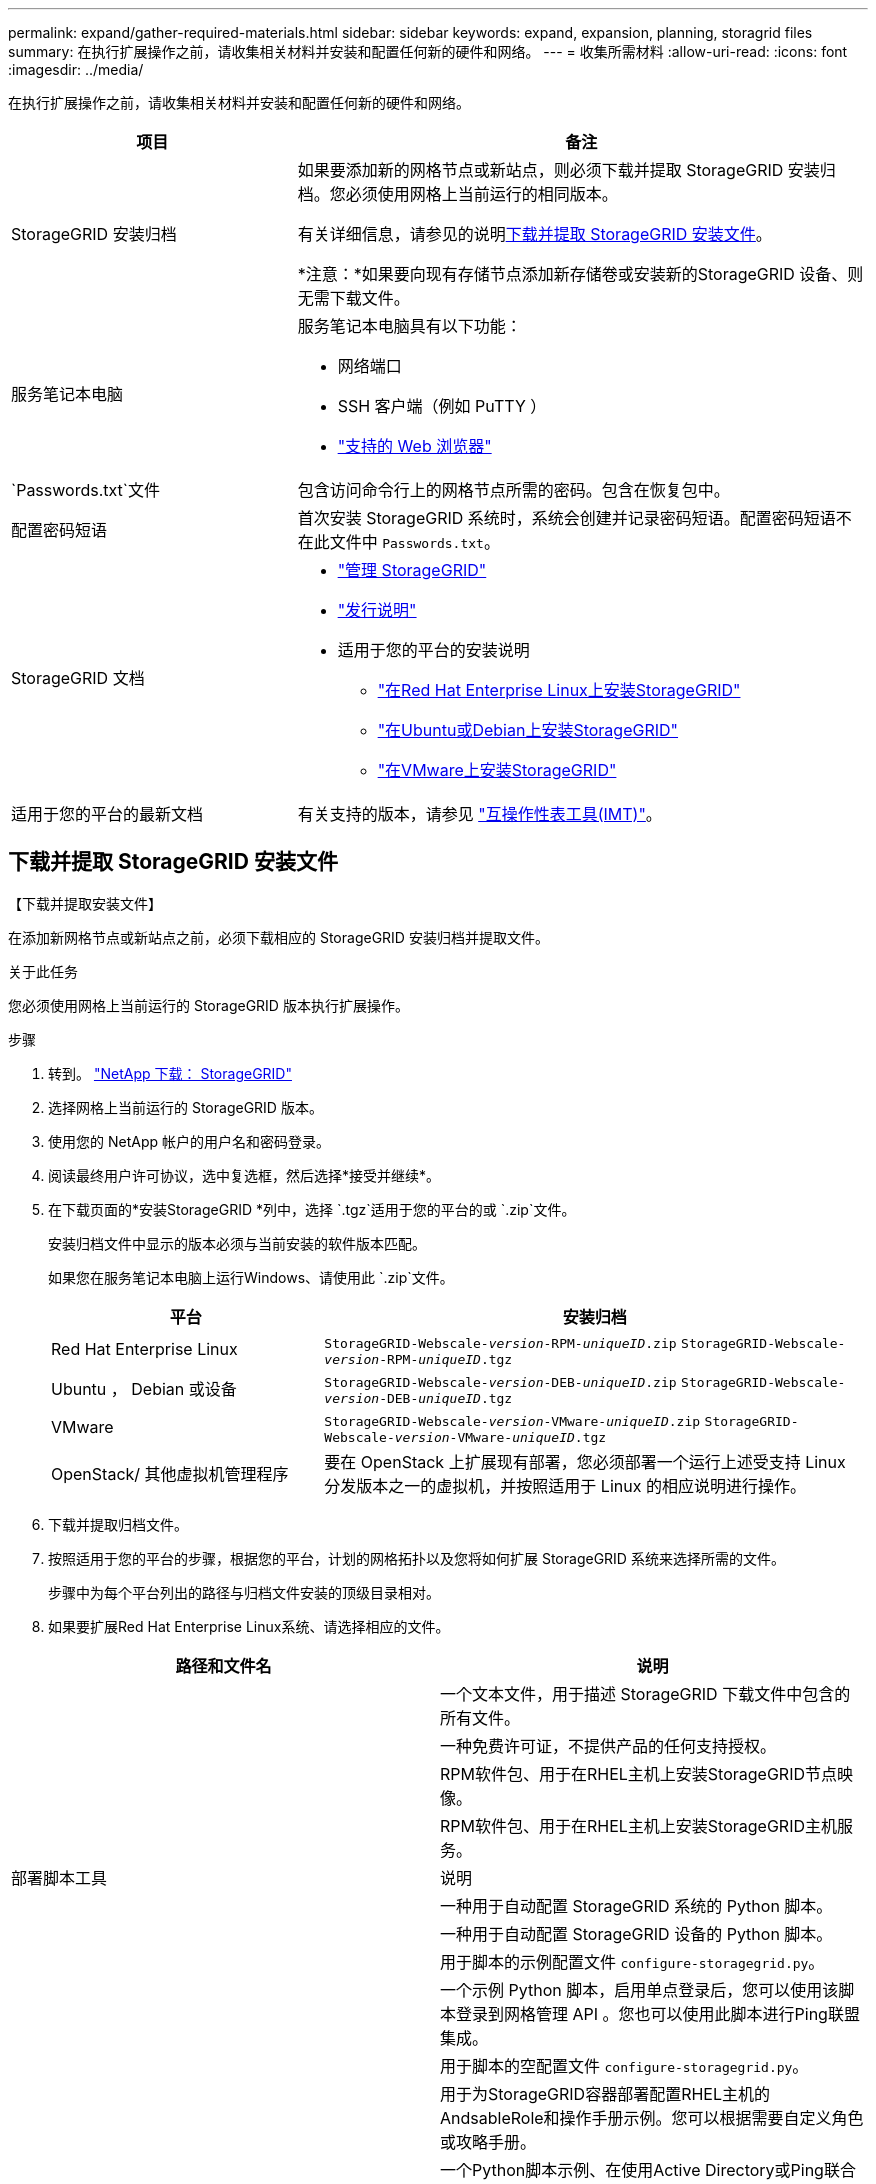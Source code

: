 ---
permalink: expand/gather-required-materials.html 
sidebar: sidebar 
keywords: expand, expansion, planning, storagrid files 
summary: 在执行扩展操作之前，请收集相关材料并安装和配置任何新的硬件和网络。 
---
= 收集所需材料
:allow-uri-read: 
:icons: font
:imagesdir: ../media/


[role="lead"]
在执行扩展操作之前，请收集相关材料并安装和配置任何新的硬件和网络。

[cols="1a,2a"]
|===
| 项目 | 备注 


 a| 
StorageGRID 安装归档
 a| 
如果要添加新的网格节点或新站点，则必须下载并提取 StorageGRID 安装归档。您必须使用网格上当前运行的相同版本。

有关详细信息，请参见的说明<<download-and-extract-install-files,下载并提取 StorageGRID 安装文件>>。

*注意：*如果要向现有存储节点添加新存储卷或安装新的StorageGRID 设备、则无需下载文件。



 a| 
服务笔记本电脑
 a| 
服务笔记本电脑具有以下功能：

* 网络端口
* SSH 客户端（例如 PuTTY ）
* link:../admin/web-browser-requirements.html["支持的 Web 浏览器"]




 a| 
`Passwords.txt`文件
 a| 
包含访问命令行上的网格节点所需的密码。包含在恢复包中。



 a| 
配置密码短语
 a| 
首次安装 StorageGRID 系统时，系统会创建并记录密码短语。配置密码短语不在此文件中 `Passwords.txt`。



 a| 
StorageGRID 文档
 a| 
* link:../admin/index.html["管理 StorageGRID"]
* link:../release-notes/index.html["发行说明"]
* 适用于您的平台的安装说明
+
** link:../rhel/index.html["在Red Hat Enterprise Linux上安装StorageGRID"]
** link:../ubuntu/index.html["在Ubuntu或Debian上安装StorageGRID"]
** link:../vmware/index.html["在VMware上安装StorageGRID"]






 a| 
适用于您的平台的最新文档
 a| 
有关支持的版本，请参见 https://imt.netapp.com/matrix/#welcome["互操作性表工具(IMT)"^]。

|===


== 下载并提取 StorageGRID 安装文件

.【下载并提取安装文件】
在添加新网格节点或新站点之前，必须下载相应的 StorageGRID 安装归档并提取文件。

.关于此任务
您必须使用网格上当前运行的 StorageGRID 版本执行扩展操作。

.步骤
. 转到。 https://mysupport.netapp.com/site/products/all/details/storagegrid/downloads-tab["NetApp 下载： StorageGRID"^]
. 选择网格上当前运行的 StorageGRID 版本。
. 使用您的 NetApp 帐户的用户名和密码登录。
. 阅读最终用户许可协议，选中复选框，然后选择*接受并继续*。
. 在下载页面的*安装StorageGRID *列中，选择 `.tgz`适用于您的平台的或 `.zip`文件。
+
安装归档文件中显示的版本必须与当前安装的软件版本匹配。

+
如果您在服务笔记本电脑上运行Windows、请使用此 `.zip`文件。

+
[cols="1a,2a"]
|===
| 平台 | 安装归档 


 a| 
Red Hat Enterprise Linux
| `StorageGRID-Webscale-_version_-RPM-_uniqueID_.zip` 
`StorageGRID-Webscale-_version_-RPM-_uniqueID_.tgz` 


 a| 
Ubuntu ， Debian 或设备
| `StorageGRID-Webscale-_version_-DEB-_uniqueID_.zip` 
`StorageGRID-Webscale-_version_-DEB-_uniqueID_.tgz` 


 a| 
VMware
| `StorageGRID-Webscale-_version_-VMware-_uniqueID_.zip` 
`StorageGRID-Webscale-_version_-VMware-_uniqueID_.tgz` 


 a| 
OpenStack/ 其他虚拟机管理程序
 a| 
要在 OpenStack 上扩展现有部署，您必须部署一个运行上述受支持 Linux 分发版本之一的虚拟机，并按照适用于 Linux 的相应说明进行操作。

|===
. 下载并提取归档文件。
. 按照适用于您的平台的步骤，根据您的平台，计划的网格拓扑以及您将如何扩展 StorageGRID 系统来选择所需的文件。
+
步骤中为每个平台列出的路径与归档文件安装的顶级目录相对。

. 如果要扩展Red Hat Enterprise Linux系统、请选择相应的文件。


[cols="1a,1a"]
|===
| 路径和文件名 | 说明 


| ./rpms/README  a| 
一个文本文件，用于描述 StorageGRID 下载文件中包含的所有文件。



| ./rpms/NLF000000.txt  a| 
一种免费许可证，不提供产品的任何支持授权。



| ./rpms/StorageGRID-Webscale-Images-_version_-SHA.rpm  a| 
RPM软件包、用于在RHEL主机上安装StorageGRID节点映像。



| ./rpms/StorageGRID-Webscale-Service-_version_-SHA.rpm  a| 
RPM软件包、用于在RHEL主机上安装StorageGRID主机服务。



| 部署脚本工具 | 说明 


| ./rpms/configure-storagegrid.py  a| 
一种用于自动配置 StorageGRID 系统的 Python 脚本。



| ./rpms/configure-sga.py  a| 
一种用于自动配置 StorageGRID 设备的 Python 脚本。



| ./rpms/configure-storagegrid.sample.json  a| 
用于脚本的示例配置文件 `configure-storagegrid.py`。



| ./rpms/storagegrid-ssoauth.py  a| 
一个示例 Python 脚本，启用单点登录后，您可以使用该脚本登录到网格管理 API 。您也可以使用此脚本进行Ping联盟集成。



| ./rpms/configure-storagegrid.blank.json  a| 
用于脚本的空配置文件 `configure-storagegrid.py`。



| ./rpms/Extras 或 Ansible  a| 
用于为StorageGRID容器部署配置RHEL主机的AndsableRole和操作手册示例。您可以根据需要自定义角色或攻略手册。



| ./rpms/storagegrid-ssoauth-azure.py  a| 
一个Python脚本示例、在使用Active Directory或Ping联合启用单点登录(Single Sign On、SSO)时、您可以使用该脚本登录到网格管理API。



| ./rpms/storagegrid－ssoauth-azure.js  a| 
由配套Python脚本调用的帮助程序 `storagegrid-ssoauth-azure.py`脚本、用于与Azure执行SSO交互。



| ./rpms/Extras 或 API 架构  a| 
StorageGRID 的 API 架构。

*注意*：如果您没有用于升级兼容性测试的非生产StorageGRID 环境，则在执行升级之前，可以使用这些模式来确认为使用StorageGRID 管理API而编写的任何代码是否与新的StorageGRID 版本兼容。

|===
. 如果要扩展 Ubuntu 或 Debian 系统，请选择相应的文件。


[cols="1a,1a"]
|===
| 路径和文件名 | 说明 


| /debs/README  a| 
一个文本文件，用于描述 StorageGRID 下载文件中包含的所有文件。



| ./debs/NLF000000.txt  a| 
非生产 NetApp 许可证文件，可用于测试和概念验证部署。



| ./debs/storagegrid-webscale-images-version-SHA.deb  a| 
用于在 Ubuntu 或 Debian 主机上安装 StorageGRID 节点映像的 Deb 软件包。



| ./debs/storagegrid-webscale-images-version-SHA.deb.md5  a| 
文件的MD5校验和 `/debs/storagegrid-webscale-images-version-SHA.deb`。



| ./debs/storagegrid-webscale-service-version-SHA.deb  a| 
用于在 Ubuntu 或 Debian 主机上安装 StorageGRID 主机服务的 Deb 软件包。



| 部署脚本工具 | 说明 


| ./debs/configure-storagegrid.py  a| 
一种用于自动配置 StorageGRID 系统的 Python 脚本。



| ./debs/configure-sga.py  a| 
一种用于自动配置 StorageGRID 设备的 Python 脚本。



| ./debs/storagegrid-ssoauth.py  a| 
一个示例 Python 脚本，启用单点登录后，您可以使用该脚本登录到网格管理 API 。您也可以使用此脚本进行Ping联盟集成。



| ./debs/configure-storaggrid.sample.json  a| 
用于脚本的示例配置文件 `configure-storagegrid.py`。



| ./debs/configure-storaggrid.blank.json  a| 
用于脚本的空配置文件 `configure-storagegrid.py`。



| ./debs/Extras / Ansible  a| 
用于为 StorageGRID 容器部署配置 Ubuntu 或 Debian 主机的 Ansible 角色示例和攻略手册。您可以根据需要自定义角色或攻略手册。



| storagegrid-ssoauth-azure.py  a| 
一个Python脚本示例、在使用Active Directory或Ping联合启用单点登录(Single Sign On、SSO)时、您可以使用该脚本登录到网格管理API。



| ./debs/storagegrid—ssoauth-azure.js  a| 
由配套Python脚本调用的帮助程序 `storagegrid-ssoauth-azure.py`脚本、用于与Azure执行SSO交互。



| ./debs/ExtrS/API 架构  a| 
StorageGRID 的 API 架构。

*注意*：如果您没有用于升级兼容性测试的非生产StorageGRID 环境，则在执行升级之前，可以使用这些模式来确认为使用StorageGRID 管理API而编写的任何代码是否与新的StorageGRID 版本兼容。

|===
. 如果要扩展 VMware 系统，请选择相应的文件。


[cols="1a,1a"]
|===
| 路径和文件名 | 说明 


| ./vSphere/README  a| 
一个文本文件，用于描述 StorageGRID 下载文件中包含的所有文件。



| ./vSphere/NLF000000.txt  a| 
一种免费许可证，不提供产品的任何支持授权。



| ./vsphere/netapp-sg-version-sha.vmdk  a| 
用作创建网格节点虚拟机的模板的虚拟机磁盘文件。



| ./vSphere/vsphere-primary-admin.OVF ./vsphere/vsphere-primary-admin.mf  a| 
(`.mf`用于部署主管理节点(`.ovf`的开放式虚拟化格式模板文件()和清单文件()。



| ./vSphere/vsphere-non-primary-admin.OVF ./vsphere/vsphere-non-primary-admin.mf  a| 
(`.mf`用于部署非主管理节点(`.ovf`的模板文件()和清单文件()。



| ./vSphere/vsphere-gateway.OVF ./vsphere/vsphere-gateway.mf  a| 
(`.mf`用于部署网关节点(`.ovf`的模板文件()和清单文件()。



| ./vSphere/vsphere-storage.OVF ./vsphere/vsphere-storage.mf  a| 
(`.mf`用于部署基于虚拟机的存储节点的模板(`.ovf`文件()和清单文件()。



| 部署脚本工具 | 说明 


| ./vSphere/deploy-vsphere-ovftool.sh  a| 
Bash shell 脚本，用于自动部署虚拟网格节点。



| ./vSphere/deploy-vsphere-ovftool-sample.ini  a| 
用于脚本的示例配置文件 `deploy-vsphere-ovftool.sh`。



| ./vSphere/configure-storagegrid.py  a| 
一种用于自动配置 StorageGRID 系统的 Python 脚本。



| ./vSphere/configure-sga.py  a| 
一种用于自动配置 StorageGRID 设备的 Python 脚本。



| ./vSphere/storagegrid-ssoauth.py  a| 
一个Python脚本示例、在启用单点登录(Single Sign On、SSO)后、您可以使用该脚本登录到网格管理API。您也可以使用此脚本进行Ping联盟集成。



| ./vsphere/configure-storaggrid.sample.json  a| 
用于脚本的示例配置文件 `configure-storagegrid.py`。



| ./vsphere/configure-storaggrid.blank.json  a| 
用于脚本的空配置文件 `configure-storagegrid.py`。



| ./vSphere。storagegrid-ssoauth-azure.py  a| 
一个Python脚本示例、在使用Active Directory或Ping联合启用单点登录(Single Sign On、SSO)时、您可以使用该脚本登录到网格管理API。



| ./vsphere或storagegrid—ssoauth-azure.js  a| 
由配套Python脚本调用的帮助程序 `storagegrid-ssoauth-azure.py`脚本、用于与Azure执行SSO交互。



| ./vsphere/ExtrS/API 架构  a| 
StorageGRID 的 API 架构。

*注意*：如果您没有用于升级兼容性测试的非生产StorageGRID 环境，则在执行升级之前，可以使用这些模式来确认为使用StorageGRID 管理API而编写的任何代码是否与新的StorageGRID 版本兼容。

|===
. 如果要扩展基于 StorageGRID 设备的系统，请选择相应的文件。


[cols="1a,1a"]
|===
| 路径和文件名 | 说明 


| ./debs/storagegrid-webscale-images-version-SHA.deb  a| 
用于在设备上安装 StorageGRID 节点映像的 Deb 软件包。



| ./debs/storagegrid-webscale-images-version-SHA.deb.md5  a| 
文件的MD5校验和 `/debs/storagegridwebscale-
images-version-SHA.deb`。

|===

NOTE: 对于设备安装，只有在需要避免网络流量时，才需要这些文件。设备可以从主管理节点下载所需文件。



== 验证硬件和网络连接

开始扩展 StorageGRID 系统之前，请确保满足以下要求：

* 已安装并配置支持新网格节点或新站点所需的硬件。
* 所有新节点都具有指向所有现有节点和新节点的双向通信路径（网格网络的一项要求）。具体而言、请确认要添加到扩展中的新节点与主管理节点之间的以下TCP端口已打开：
+
** 1055
** 7443
** 8011
** 10342


+
请参阅。 link:../network/internal-grid-node-communications.html["内部网格节点通信"]

* 主管理节点可以与用于托管 StorageGRID 系统的所有扩展服务器进行通信。
* 如果任何新节点在先前未使用的子网上具有网格网络IP地址、则表示您已link:updating-subnets-for-grid-network.html["已添加新子网"]访问网格网络子网列表。否则，您必须取消扩展，添加新子网并重新启动操作步骤 。
* 您没有在网格网络中的网格节点之间或StorageGRID 站点之间使用网络地址转换(Network Address Translation、NAT)。如果您对网格网络使用专用 IPv4 地址，则这些地址必须可从每个站点的每个网格节点直接路由。只有在使用对网格中的所有节点都透明的通道应用程序时，才支持使用 NAT 在公有 网段中桥接网格网络，这意味着网格节点不需要了解公有 IP 地址。
+
此 NAT 限制特定于网格节点和网格网络。您可以根据需要在外部客户端和网格节点之间使用 NAT ，例如为网关节点提供公有 IP 地址。


